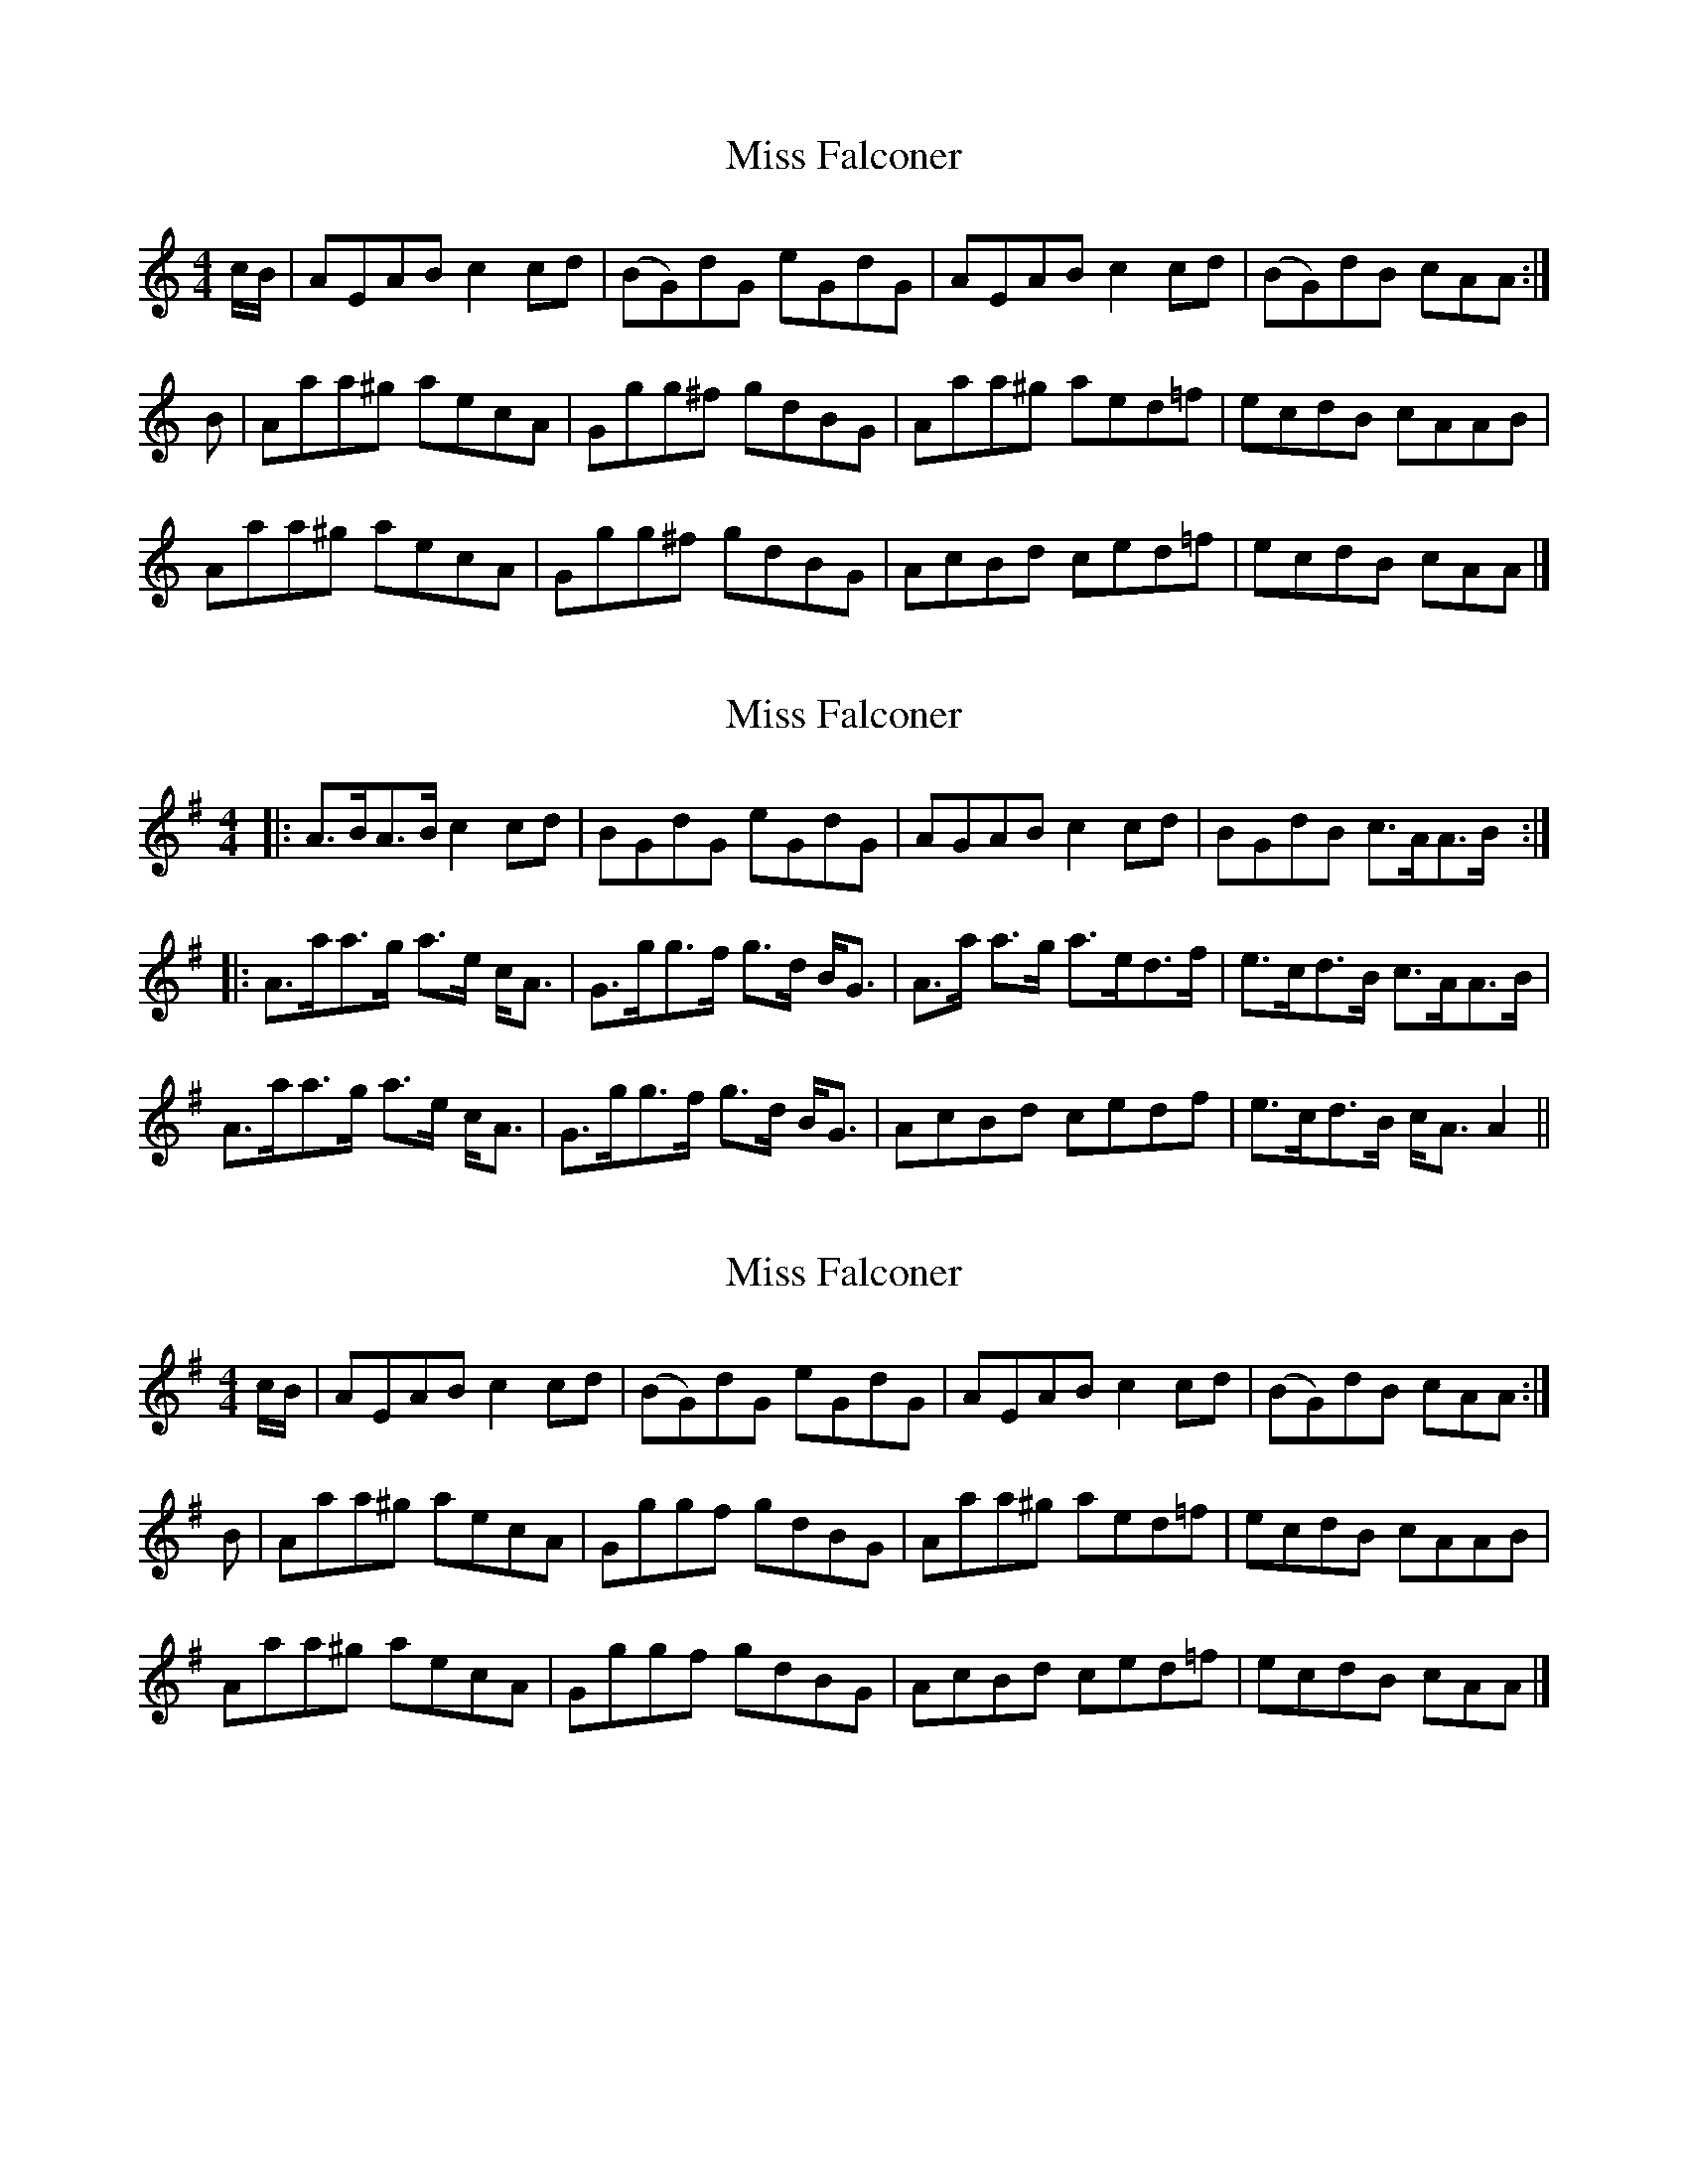 X: 1
T: Miss Falconer
Z: schriltz
S: https://thesession.org/tunes/10537#setting10537
R: reel
M: 4/4
L: 1/8
K: Amin
c/B/|AEAB c2 cd|(BG)dG eGdG|AEAB c2 cd|(BG)dB cAA:|
B|Aaa^g aecA|Ggg^f gdBG|Aaa^g aed=f|ecdB cAAB|
Aaa^g aecA|Ggg^f gdBG|AcBd ced=f|ecdB cAA|]
X: 2
T: Miss Falconer
Z: schriltz
S: https://thesession.org/tunes/10537#setting20414
R: reel
M: 4/4
L: 1/8
K: Ador
|: A>BA>B c2 cd | BGdG eGdG | AGAB c2 cd | BGdB c>AA>B :||: A>aa>g a>e c<A | G>gg>f g>d B<G | A>a a>g a>ed>f | e>cd>B c>AA>B |A>aa>g a>e c<A | G>gg>f g>d B<G | AcBd cedf | e>cd>B c<A A2 ||
X: 3
T: Miss Falconer
Z: schriltz
S: https://thesession.org/tunes/10537#setting20415
R: reel
M: 4/4
L: 1/8
K: Ador
c/B/|AEAB c2 cd|(BG)dG eGdG|AEAB c2 cd|(BG)dB cAA:|B|Aaa^g aecA|Gggf gdBG|Aaa^g aed=f|ecdB cAAB|Aaa^g aecA|Gggf gdBG|AcBd ced=f|ecdB cAA|]
